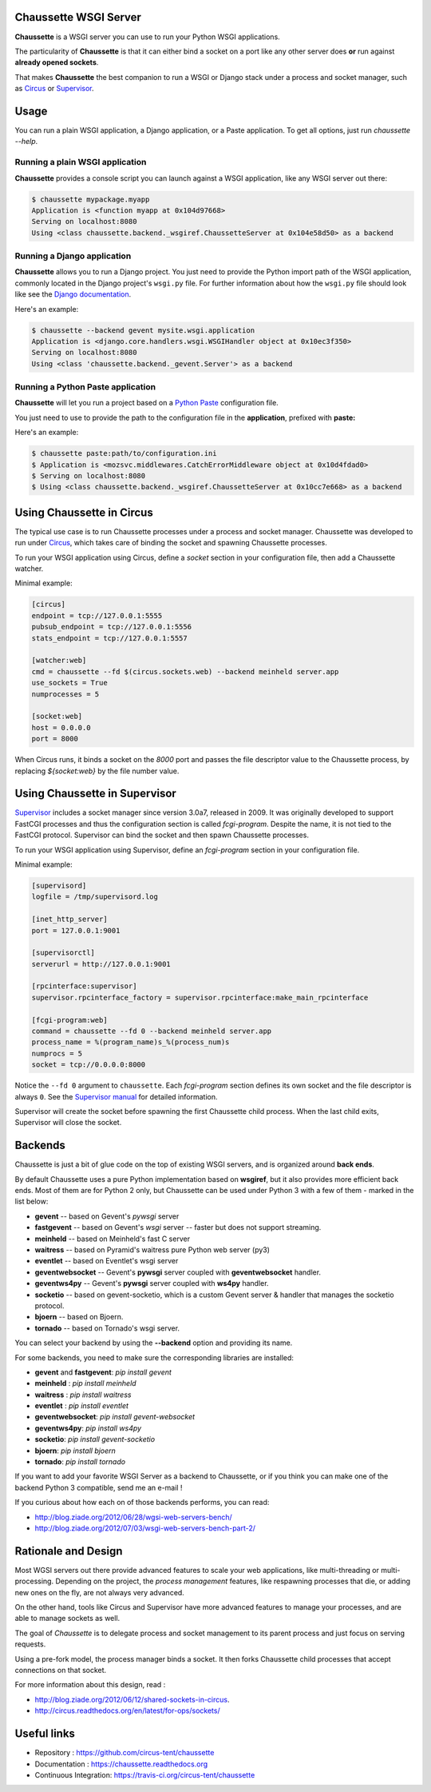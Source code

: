 Chaussette WSGI Server
======================

.. image:: images/chaussette.png
   :align: right


**Chaussette** is a WSGI server you can use to run your Python WSGI
applications.

The particularity of **Chaussette** is that it can either bind a socket
on a port like any other server does **or** run against **already opened
sockets**.

That makes **Chaussette** the best companion to run a WSGI or Django
stack under a process and socket manager, such as
`Circus <http://circus.rtfd.org>`_ or `Supervisor <http://supervisord.org>`_.

.. image:: https://secure.travis-ci.org/circus-tent/chaussette.png?branch=master
   :alt: Build Status
   :target: https://secure.travis-ci.org/circus-tent/chaussette/
.. image:: https://coveralls.io/repos/circus-tent/chaussette/badge.png?branch=master
   :alt: Coverage Status on master
   :target: https://coveralls.io/r/circus-tent/chaussette?branch=master



Usage
=====

You can run a plain WSGI application, a Django application, or a Paste application.
To get all options, just run *chaussette --help*.


Running a plain WSGI application
--------------------------------

**Chaussette** provides a console script you can launch against a WSGI
application, like any WSGI server out there:

.. code-block:: bash

    $ chaussette mypackage.myapp
    Application is <function myapp at 0x104d97668>
    Serving on localhost:8080
    Using <class chaussette.backend._wsgiref.ChaussetteServer at 0x104e58d50> as a backend


Running a Django application
----------------------------

**Chaussette** allows you to run a Django project. You just need to provide the
Python import path of the WSGI application, commonly located in the Django
project's ``wsgi.py`` file. For further information about how the ``wsgi.py``
file should look like see the `Django documentation`_.

Here's an example:

.. code-block:: bash

    $ chaussette --backend gevent mysite.wsgi.application
    Application is <django.core.handlers.wsgi.WSGIHandler object at 0x10ec3f350>
    Serving on localhost:8080
    Using <class 'chaussette.backend._gevent.Server'> as a backend

.. _`Django documentation`: https://docs.djangoproject.com/en/1.4/howto/deployment/wsgi/


Running a Python Paste application
----------------------------------

**Chaussette** will let you run a project based on a
`Python Paste <http://pythonpaste.org/>`_ configuration file.

You just need to use to provide the
path to the configuration file in the **application**, prefixed with **paste:**

Here's an example:

.. code-block:: bash

    $ chaussette paste:path/to/configuration.ini
    $ Application is <mozsvc.middlewares.CatchErrorMiddleware object at 0x10d4fdad0>
    $ Serving on localhost:8080
    $ Using <class chaussette.backend._wsgiref.ChaussetteServer at 0x10cc7e668> as a backend


Using Chaussette in Circus
==========================

The typical use case is to run Chaussette processes under a process
and socket manager.  Chaussette was developed to run under `Circus
<http://circus.readthedocs.org>`_, which takes care of binding the
socket and spawning Chaussette processes.

To run your WSGI application using Circus, define a *socket* section in your
configuration file, then add a Chaussette watcher.

Minimal example:

.. code-block:: ini

    [circus]
    endpoint = tcp://127.0.0.1:5555
    pubsub_endpoint = tcp://127.0.0.1:5556
    stats_endpoint = tcp://127.0.0.1:5557

    [watcher:web]
    cmd = chaussette --fd $(circus.sockets.web) --backend meinheld server.app
    use_sockets = True
    numprocesses = 5

    [socket:web]
    host = 0.0.0.0
    port = 8000


When Circus runs, it binds a socket on the *8000* port and passes the file descriptor
value to the Chaussette process, by replacing *${socket:web}* by the file number value.


Using Chaussette in Supervisor
==============================

`Supervisor <http://supervisord.org>`_ includes a socket manager since
version 3.0a7, released in 2009.  It was originally developed to support
FastCGI processes and thus the configuration section is called
*fcgi-program*.  Despite the name, it is not tied to the FastCGI protocol.
Supervisor can bind the socket and then spawn Chaussette processes.

To run your WSGI application using Supervisor, define an *fcgi-program*
section in your configuration file.

Minimal example:

.. code-block:: ini

    [supervisord]
    logfile = /tmp/supervisord.log

    [inet_http_server]
    port = 127.0.0.1:9001

    [supervisorctl]
    serverurl = http://127.0.0.1:9001

    [rpcinterface:supervisor]
    supervisor.rpcinterface_factory = supervisor.rpcinterface:make_main_rpcinterface

    [fcgi-program:web]
    command = chaussette --fd 0 --backend meinheld server.app
    process_name = %(program_name)s_%(process_num)s
    numprocs = 5
    socket = tcp://0.0.0.0:8000


Notice the ``--fd 0`` argument to ``chaussette``.  Each *fcgi-program*
section defines its own socket and the file descriptor is always ``0``.
See the `Supervisor manual <http://supervisord.org/configuration.html#fcgi-program-x-section-settings>`_
for detailed information.

Supervisor will create the socket before spawning the first Chaussette child
process.  When the last child exits, Supervisor will close the socket.


Backends
========

Chaussette is just a bit of glue code on the top of existing WSGI servers,
and is organized around **back ends**.

By default Chaussette uses a pure Python implementation based on **wsgiref**,
but it also provides more efficient back ends. Most of them are for Python 2
only, but Chaussette can be used under Python 3 with a few of them - marked in the
list below:

- **gevent** -- based on Gevent's *pywsgi* server
- **fastgevent** -- based on Gevent's *wsgi* server -- faster but does not
  support streaming.
- **meinheld** -- based on Meinheld's fast C server
- **waitress** -- based on Pyramid's waitress pure Python web server (py3)
- **eventlet** -- based on Eventlet's wsgi server
- **geventwebsocket** -- Gevent's **pywsgi** server coupled with
  **geventwebsocket** handler.
- **geventws4py** -- Gevent's **pywsgi** server coupled with
  **ws4py** handler.
- **socketio** -- based on gevent-socketio, which is a custom
  Gevent server & handler that manages the socketio protocol.
- **bjoern** -- based on Bjoern.
- **tornado** -- based on Tornado's wsgi server.


You can select your backend by using the **--backend** option and providing
its name.

For some backends, you need to make sure the corresponding libraries
are installed:

- **gevent** and **fastgevent**: `pip install gevent`
- **meinheld** : `pip install meinheld`
- **waitress** : `pip install waitress`
- **eventlet** : `pip install eventlet`
- **geventwebsocket**: `pip install gevent-websocket`
- **geventws4py**: `pip install ws4py`
- **socketio**: `pip install gevent-socketio`
- **bjoern**: `pip install bjoern`
- **tornado**: `pip install tornado`


If you want to add your favorite WSGI Server as a backend to Chaussette,
or if you think you can make one of the backend Python 3 compatible,
send me an e-mail !

If you curious about how each on of those backends performs, you can read:

- http://blog.ziade.org/2012/06/28/wgsi-web-servers-bench/
- http://blog.ziade.org/2012/07/03/wsgi-web-servers-bench-part-2/


Rationale and Design
====================

Most WGSI servers out there provide advanced features to scale your web
applications, like multi-threading or multi-processing. Depending on the
project, the *process management* features, like respawning processes that
die, or adding new ones on the fly, are not always very advanced.

On the other hand, tools like Circus and Supervisor have more advanced
features to manage your processes, and are able to manage sockets as well.

The goal of *Chaussette* is to delegate process and socket management to
its parent process and just focus on serving requests.

Using a pre-fork model, the process manager binds a socket.  It then forks
Chaussette child processes that accept connections on that socket.

For more information about this design, read :

- http://blog.ziade.org/2012/06/12/shared-sockets-in-circus.
- http://circus.readthedocs.org/en/latest/for-ops/sockets/


Useful links
============

- Repository : https://github.com/circus-tent/chaussette
- Documentation : https://chaussette.readthedocs.org
- Continuous Integration: https://travis-ci.org/circus-tent/chaussette
    
